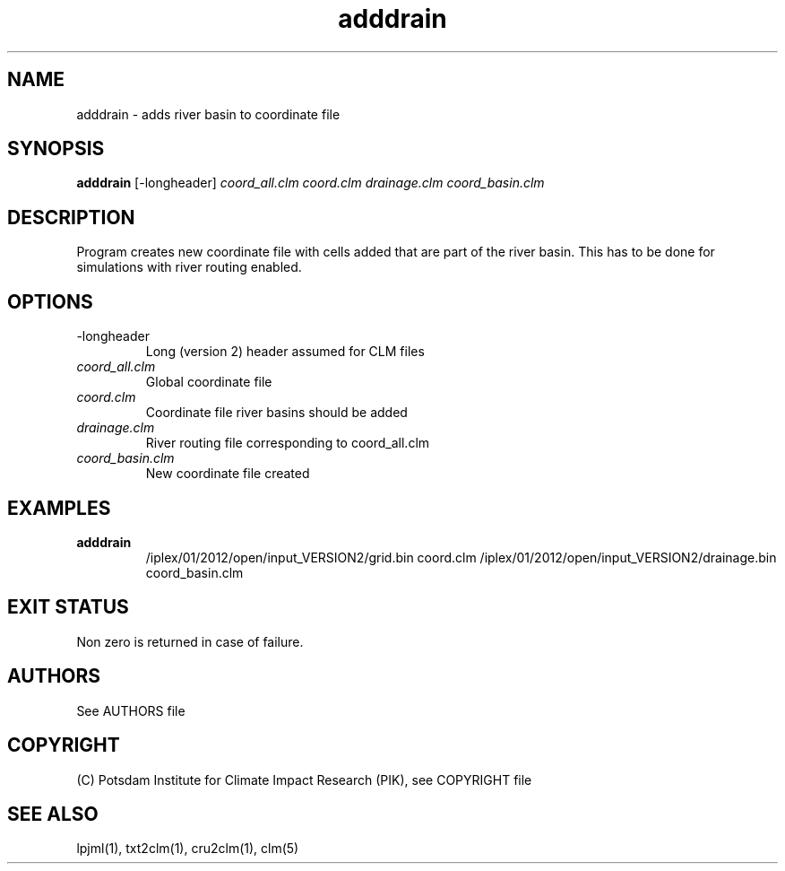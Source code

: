 .TH adddrain 1  "August 19, 2013" "version 1.0.001" "USER COMMANDS"
.SH NAME
adddrain \- adds river basin to coordinate file
.SH SYNOPSIS
.B adddrain
[\-longheader] 
.I coord_all.clm coord.clm drainage.clm coord_basin.clm
.SH DESCRIPTION
Program creates new coordinate file with cells added that are part of the river basin. This has to be done for simulations with river routing enabled. 
.SH OPTIONS
.TP
\-longheader
Long (version 2) header assumed for CLM files
.TP
.I coord_all.clm
Global coordinate file
.TP
.I coord.clm
Coordinate file river basins should be added
.TP
.I drainage.clm
River routing file corresponding to coord_all.clm
.TP
.I coord_basin.clm
New coordinate file created
.SH EXAMPLES
.TP
.B adddrain
/iplex/01/2012/open/input_VERSION2/grid.bin coord.clm /iplex/01/2012/open/input_VERSION2/drainage.bin coord_basin.clm
.PP
.SH EXIT STATUS
Non zero is returned in case of failure.

.SH AUTHORS

See AUTHORS file

.SH COPYRIGHT

(C) Potsdam Institute for Climate Impact Research (PIK), see COPYRIGHT file

.SH SEE ALSO
lpjml(1), txt2clm(1), cru2clm(1), clm(5)
